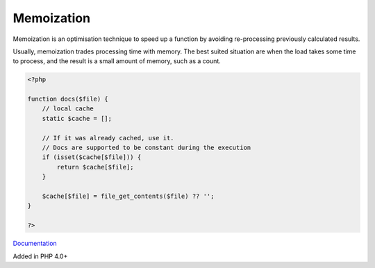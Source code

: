 .. _memoization:
.. meta::
	:description:
		Memoization: Memoization is an optimisation technique to speed up a function by avoiding re-processing previously calculated results.
	:twitter:card: summary_large_image
	:twitter:site: @exakat
	:twitter:title: Memoization
	:twitter:description: Memoization: Memoization is an optimisation technique to speed up a function by avoiding re-processing previously calculated results
	:twitter:creator: @exakat
	:og:title: Memoization
	:og:type: article
	:og:description: Memoization is an optimisation technique to speed up a function by avoiding re-processing previously calculated results
	:og:url: https://php-dictionary.readthedocs.io/en/latest/dictionary/memoization.ini.html
	:og:locale: en


Memoization
-----------

Memoization is an optimisation technique to speed up a function by avoiding re-processing previously calculated results. 

Usually, memoization trades processing time with memory. The best suited situation are when the load takes some time to process, and the result is a small amount of memory, such as a count. 

.. code-block:: php
   
   <?php
   
   function docs($file) {
       // local cache 
       static $cache = [];
       
       // If it was already cached, use it. 
       // Docs are supported to be constant during the execution
       if (isset($cache[$file])) {
           return $cache[$file];
       }
       
       $cache[$file] = file_get_contents($file) ?? '';
   }
   
   ?>


`Documentation <https://eddmann.com/posts/implementing-and-using-memoization-in-php/>`__

Added in PHP 4.0+
